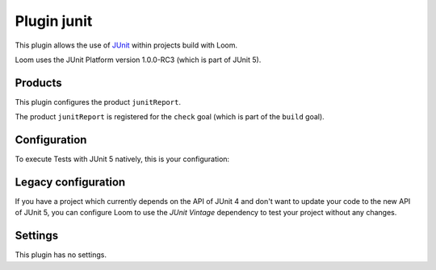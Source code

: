 Plugin junit
============

This plugin allows the use of `JUnit`_ within projects build with Loom.

Loom uses the JUnit Platform version 1.0.0-RC3 (which is part of JUnit 5).


Products
--------

This plugin configures the product ``junitReport``.

The product ``junitReport`` is registered for the ``check`` goal (which is part of the ``build`` goal).


Configuration
-------------

To execute Tests with JUnit 5 natively, this is your configuration:

.. code-block:: yaml
   :caption: module.yml

        plugins:
          - junit
        testDependencies:
          - org.junit.jupiter:junit-jupiter-engine:5.0.0-RC3


Legacy configuration
--------------------

If you have a project which currently depends on the API of JUnit 4 and don't want to update
your code to the new API of JUnit 5, you can configure Loom to use the *JUnit Vintage*
dependency to test your project without any changes.

.. code-block:: yaml
   :caption: module.yml

    plugins:
      - junit
    testDependencies:
      - org.junit.vintage:junit-vintage-engine:4.12.0-RC3


Settings
--------

This plugin has no settings.


.. _JUnit: http://junit.org
